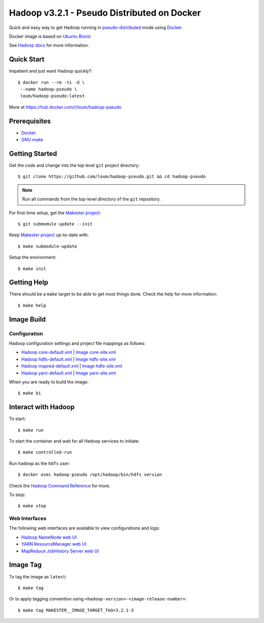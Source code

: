 ############################################
Hadoop v3.2.1 - Pseudo Distributed on Docker
############################################

Quick and easy way to get Hadoop running in `pseudo-distributed <https://hadoop.apache.org/docs/current/hadoop-project-dist/hadoop-common/SingleCluster.html#Pseudo-Distributed_Operation>`_ mode using `Docker <https://docs.docker.com/install/>`_.

Docker image is based on `Ubuntu Bionic <https://hub.docker.com/_/ubuntu?tab=description>`_

See `Hadoop docs <https://hadoop.apache.org/docs/stable/hadoop-project-dist/hadoop-common/SingleCluster.html#Configuration>`_ for more information.

************
Quick Start
************

Impatient and just want Hadoop quickly?::

    $ docker run --rm -ti -d \
     --name hadoop-pseudo \
     loum/hadoop-pseudo:latest

More at `<https://hub.docker.com/r/loum/hadoop-pseudo>`_

*************
Prerequisites
*************

- `Docker <https://docs.docker.com/install/>`_
- `GNU make <https://www.gnu.org/software/make/manual/make.html>`_

***************
Getting Started
***************

Get the code and change into the top level ``git`` project directory::

    $ git clone https://github.com/loum/hadoop-pseudo.git && cd hadoop-pseudo

.. note::

    Run all commands from the top-level directory of the ``git`` repository.

For first-time setup, get the `Makester project <https://github.com/loum/makester.git>`_::

    $ git submodule update --init

Keep `Makester project <https://github.com/loum/makester.git>`_ up-to-date with::

    $ make submodule-update

Setup the environment::

    $ make init

************
Getting Help
************

There should be a ``make`` target to be able to get most things done.  Check the help for more information::

    $ make help

***********
Image Build
***********

Configuration
=============

Hadoop configuration settings and project file mappings as follows:

- `Hadoop core-default.xml <https://hadoop.apache.org/docs/r3.2.1/hadoop-project-dist/hadoop-common/core-default.xml>`_ | `Image core-site.xml <https://github.com/loum/hadoop-pseudo/blob/master/files/core-site.xml>`_
- `Hadoop hdfs-default.xml <https://hadoop.apache.org/docs/r3.2.1/hadoop-project-dist/hadoop-common/hdfs-default.xml>`_ | `Image hdfs-site.xml <https://github.com/loum/hadoop-pseudo/blob/master/files/hdfs-site.xml>`_
- `Hadoop mapred-default.xml <https://hadoop.apache.org/docs/r3.2.1/hadoop-mapreduce-client/hadoop-mapreduce-client-core/mapred-default.xml>`_ | `Image hdfs-site.xml <https://github.com/loum/hadoop-pseudo/blob/master/files/hdfs-site.xml>`_
- `Hadoop yarn-default.xml <https://hadoop.apache.org/docs/r3.2.1/hadoop-yarn/hadoop-yarn-common/yarn-default.xml>`_ | `Image yarn-site.xml <https://github.com/loum/hadoop-pseudo/blob/master/files/yarn-site.xml>`_

When you are ready to build the image::

    $ make bi

********************
Interact with Hadoop
********************

To start::

    $ make run

To start the container and wait for all Hadoop services to initiate::

    $ make controlled-run

Run ``hadoop`` as the ``hdfs`` user::

    $ docker exec hadoop-pseudo /opt/hadoop/bin/hdfs version

Check the `Hadoop Command Reference <https://hadoop.apache.org/docs/current/hadoop-project-dist/hadoop-hdfs/HDFSCommands.html>`_ for more.

To stop::

    $ make stop

Web Interfaces
==============

The following web interfaces are available to view configurations and logs:

- `Hadoop NameNode web UI <http://localhost:9870>`_
- `YARN ResourceManager web UI <http://localhost:8088>`_
- `MapReduce JobHistory Server web UI <http://localhost:19888>`_

*********
Image Tag
*********

To tag the image as ``latest``::

    $ make tag

Or to apply tagging convention using ``<hadoop-version>-<image-release-number>``::

    $ make tag MAKESTER__IMAGE_TARGET_TAG=3.2.1-3
